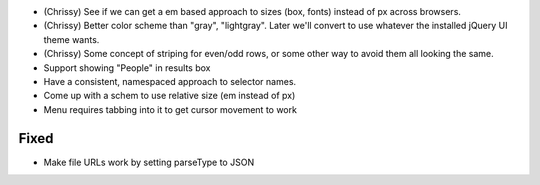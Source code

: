 
- (Chrissy) See if we can get a em based approach to sizes (box,
  fonts) instead of px across browsers.

- (Chrissy) Better color scheme than "gray", "lightgray".  Later we'll
  convert to use whatever the installed jQuery UI theme wants.

- (Chrissy) Some concept of striping for even/odd rows, or some other
  way to avoid them all looking the same.

- Support showing "People" in results box

- Have a consistent, namespaced approach to selector names.

- Come up with a schem to use relative size (em instead of px)

- Menu requires tabbing into it to get cursor movement to work

Fixed
=====

- Make file URLs work by setting parseType to JSON

